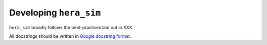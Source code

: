 =======================
Developing ``hera_sim``
=======================

``hera_sim`` broadly follows the best-practices laid out in XXX.

.. todo:: where is that best-practices doc?


All docstrings should be written in `Google docstring format <https://sphinxcontrib-napoleon.readthedocs.io/en/latest/example_google.html>`_.
